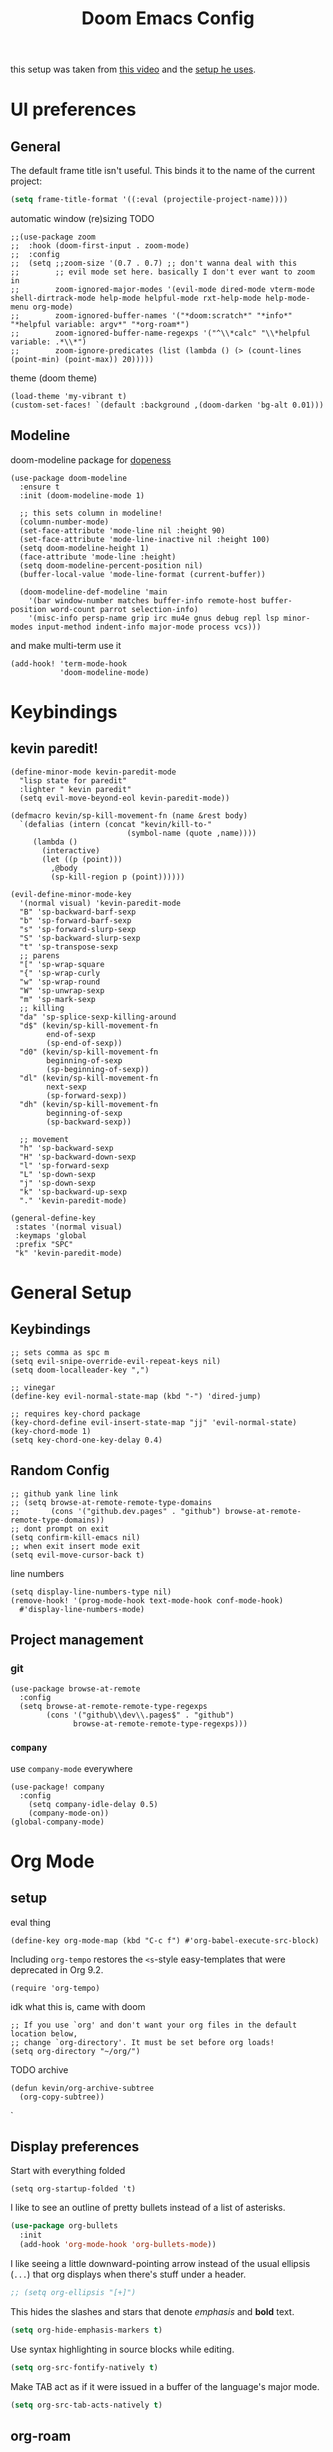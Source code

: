#+TITLE: Doom Emacs Config

this setup was taken from [[https://www.youtube.com/watch?v=SzA2YODtgK4&ab_channel=thoughtbot][this video]] and the [[https://github.com/hrs/dotfiles/blob/main/emacs/dot-emacs.d/configuration.org][setup he uses]].

* UI preferences
** General
The default frame title isn't useful. This binds it to the name of the current
project:

#+begin_src emacs-lisp
  (setq frame-title-format '((:eval (projectile-project-name))))
#+end_src

automatic window (re)sizing
TODO

#+begin_src elisp
;;(use-package zoom
;;  :hook (doom-first-input . zoom-mode)
;;  :config
;;  (setq ;;zoom-size '(0.7 . 0.7) ;; don't wanna deal with this
;;        ;; evil mode set here. basically I don't ever want to zoom in
;;        zoom-ignored-major-modes '(evil-mode dired-mode vterm-mode shell-dirtrack-mode help-mode helpful-mode rxt-help-mode help-mode-menu org-mode)
;;        zoom-ignored-buffer-names '("*doom:scratch*" "*info*" "*helpful variable: argv*" "*org-roam*")
;;        zoom-ignored-buffer-name-regexps '("^\\*calc" "\\*helpful variable: .*\\*")
;;        zoom-ignore-predicates (list (lambda () (> (count-lines (point-min) (point-max)) 20)))))
#+end_src

theme (doom theme)

#+begin_src elisp
(load-theme 'my-vibrant t)
(custom-set-faces! `(default :background ,(doom-darken 'bg-alt 0.01)))
#+end_src
** Modeline

doom-modeline package for [[https://github.com/seagle0128/doom-modeline][dopeness]]
#+begin_src elisp
(use-package doom-modeline
  :ensure t
  :init (doom-modeline-mode 1)

  ;; this sets column in modeline!
  (column-number-mode)
  (set-face-attribute 'mode-line nil :height 90)
  (set-face-attribute 'mode-line-inactive nil :height 100)
  (setq doom-modeline-height 1)
  (face-attribute 'mode-line :height)
  (setq doom-modeline-percent-position nil)
  (buffer-local-value 'mode-line-format (current-buffer))

  (doom-modeline-def-modeline 'main
    '(bar window-number matches buffer-info remote-host buffer-position word-count parrot selection-info)
    '(misc-info persp-name grip irc mu4e gnus debug repl lsp minor-modes input-method indent-info major-mode process vcs)))
#+end_src

and make multi-term use it

#+begin_src elisp
(add-hook! 'term-mode-hook
           'doom-modeline-mode)
#+end_src
* Keybindings
** kevin paredit!

#+begin_src elisp
(define-minor-mode kevin-paredit-mode
  "lisp state for paredit"
  :lighter " kevin paredit"
  (setq evil-move-beyond-eol kevin-paredit-mode))

(defmacro kevin/sp-kill-movement-fn (name &rest body)
  `(defalias (intern (concat "kevin/kill-to-"
                          (symbol-name (quote ,name))))
     (lambda ()
       (interactive)
       (let ((p (point)))
         ,@body
         (sp-kill-region p (point))))))

(evil-define-minor-mode-key
  '(normal visual) 'kevin-paredit-mode
  "B" 'sp-backward-barf-sexp
  "b" 'sp-forward-barf-sexp
  "s" 'sp-forward-slurp-sexp
  "S" 'sp-backward-slurp-sexp
  "t" 'sp-transpose-sexp
  ;; parens
  "[" 'sp-wrap-square
  "{" 'sp-wrap-curly
  "w" 'sp-wrap-round
  "W" 'sp-unwrap-sexp
  "m" 'sp-mark-sexp
  ;; killing
  "da" 'sp-splice-sexp-killing-around
  "d$" (kevin/sp-kill-movement-fn
        end-of-sexp
        (sp-end-of-sexp))
  "d0" (kevin/sp-kill-movement-fn
        beginning-of-sexp
        (sp-beginning-of-sexp))
  "dl" (kevin/sp-kill-movement-fn
        next-sexp
        (sp-forward-sexp))
  "dh" (kevin/sp-kill-movement-fn
        beginning-of-sexp
        (sp-backward-sexp))

  ;; movement
  "h" 'sp-backward-sexp
  "H" 'sp-backward-down-sexp
  "l" 'sp-forward-sexp
  "L" 'sp-down-sexp
  "j" 'sp-down-sexp
  "k" 'sp-backward-up-sexp
  "." 'kevin-paredit-mode)

(general-define-key
 :states '(normal visual)
 :keymaps 'global
 :prefix "SPC"
 "k" 'kevin-paredit-mode)
#+end_src

#+RESULTS:

* General Setup
** Keybindings
#+begin_src elisp
;; sets comma as spc m
(setq evil-snipe-override-evil-repeat-keys nil)
(setq doom-localleader-key ",")

;; vinegar
(define-key evil-normal-state-map (kbd "-") 'dired-jump)

;; requires key-chord package
(key-chord-define evil-insert-state-map "jj" 'evil-normal-state)
(key-chord-mode 1)
(setq key-chord-one-key-delay 0.4)
#+end_src
** Random Config
#+begin_src elisp
;; github yank line link
;; (setq browse-at-remote-remote-type-domains
;;       (cons '("github.dev.pages" . "github") browse-at-remote-remote-type-domains))
;; dont prompt on exit
(setq confirm-kill-emacs nil)
;; when exit insert mode exit
(setq evil-move-cursor-back t)
#+end_src

line numbers

#+begin_src elisp
(setq display-line-numbers-type nil)
(remove-hook! '(prog-mode-hook text-mode-hook conf-mode-hook)
  #'display-line-numbers-mode)
#+end_src
** Project management
*** git
#+begin_src elisp
(use-package browse-at-remote
  :config
  (setq browse-at-remote-remote-type-regexps
        (cons '("github\\dev\\.pages$" . "github")
              browse-at-remote-remote-type-regexps)))
#+end_src
*** =company=
use =company-mode= everywhere

#+begin_src elisp
(use-package! company
  :config
    (setq company-idle-delay 0.5)
    (company-mode-on))
(global-company-mode)
#+end_src
* Org Mode
** setup

eval thing

#+begin_src elisp
(define-key org-mode-map (kbd "C-c f") #'org-babel-execute-src-block)
#+end_src

Including =org-tempo= restores the =<s=-style easy-templates that were
deprecated in Org 9.2.

#+begin_src elisp
(require 'org-tempo)
#+end_src

idk what this is, came with doom

#+begin_src elisp
;; If you use `org' and don't want your org files in the default location below,
;; change `org-directory'. It must be set before org loads!
(setq org-directory "~/org/")
#+end_src

TODO archive

#+begin_src elisp
(defun kevin/org-archive-subtree
  (org-copy-subtree))
#+end_src`
** Display preferences

Start with everything folded

#+begin_src elisp
(setq org-startup-folded 't)
#+end_src

#+RESULTS:

I like to see an outline of pretty bullets instead of a list of asterisks.

#+begin_src emacs-lisp
(use-package org-bullets
  :init
  (add-hook 'org-mode-hook 'org-bullets-mode))
#+end_src

I like seeing a little downward-pointing arrow instead of the usual ellipsis
(=...=) that org displays when there's stuff under a header.

#+begin_src emacs-lisp
  ;; (setq org-ellipsis "[+]")
#+end_src

This hides the slashes and stars that denote /emphasis/ and *bold* text.

#+begin_src emacs-lisp
  (setq org-hide-emphasis-markers t)
#+end_src

Use syntax highlighting in source blocks while editing.

#+begin_src emacs-lisp
  (setq org-src-fontify-natively t)
#+end_src

Make TAB act as if it were issued in a buffer of the language's major mode.

#+begin_src emacs-lisp
  (setq org-src-tab-acts-natively t)
#+end_src

** org-roam
#+begin_src elisp
(setq org-roam-v2-ack t)
(use-package org-roam
  :hook
  ;; this builds the cache
  (after-init . org-roam-mode)
  :custom
  (org-roam-directory "~/Documents/notes/org-roam")
  :bind (:map org-roam-mode-map
         (("C-c n l" . org-roam)
          ("C-c n f" . org-roam-find-file)
          ("C-c n g" . org-roam-graph))
         :map org-mode-map
         (("C-c n i" . org-roam-insert))
         (("C-c n I" . org-roam-insert-immediate)))
  :config
  (setq org-roam-dailies-directory "daily/")

  (setq org-roam-dailies-capture-templates
        '(("d" "default" entry
           #'org-roam-capture--get-point
           "* %?"
           :file-name "daily/%<%Y-%m-%d>"
           :head "#+title: %<%Y-%m-%d>\n\n"))))
#+end_src

#+RESULTS:
: org-roam-insert-immediate

* Language-Specific
** Lisp

goto for elisp

#+begin_src elisp
(map! :mode emacs-lisp-mode
      :localleader
      "gg" #'elisp-slime-nav-find-elisp-thing-at-point
      "gb" #'pop-tag-mark)
#+end_src
** Clojure

nice keybindings

#+begin_src elisp
(map! :mode clojure-mode
      :localleader
      "e." (lambda (&optional output-to-current-buffer)
             (interactive "P")
             (save-excursion
               (goto-char (- (cadr (cider-list-at-point 'bounds)) 1))
               (cider-eval-last-sexp output-to-current-buffer)))
      "ef" #'cider-eval-defun-at-point
      "e;" (lambda (&rest output-to-current-buffer)
             (interactive "P")
             (save-excursion
               (goto-char (- (cadr (cider-list-at-point 'bounds)) 0))
               (cider-pprint-form-to-comment 'cider-last-sexp nil)))
      "en" #'cider-eval-ns-form)
#+end_src

package setup

for code alignment, look at [[https://github.com/clojure-emacs/clojure-mode#indentation-of-macro-forms][clojure mode docs]] and at [[https://docs.cider.mx/cider/indent_spec.html][cider docs]]

#+begin_src elisp
;; (use-package lsp-mode
;;   :ensure t
;;   :hook ((clojure-mode . lsp)
;;          (clojurec-mode . lsp)
;;          (clojurescript-mode . lsp))
;;   :commands lsp
;;   :config
;;   ;; add paths to your local installation of project mgmt tools, like lein

;;   ;;(setq lsp-keymap-prefix "C-l")
;;   (setq gc-cons-threshold (* 100 1024 1024)
;;         read-prcess-output-max (* 1024 1024))

;;   ;; from https://www.youtube.com/watch?v=grL3DQyvneI&ab_channel=LondonClojurians
;;   (setq cider-eldoc-display-for-symbol-at-point nil ; disable cider eldoc
;;         )

;;   ;; necessary for showing references without relative path
;;   (setq ivy-xref-use-file-path t)
;;   (setq xref-file-name-display 'project-relative)

;;   (dolist (m '(clojure-mode
;;                clojurec-mode
;;                clojurescript-mode
;;                clojurex-mode))
;;      (add-to-list 'lsp-language-id-configuration `(,m . "clojure"))))
#+end_src


#+begin_src elisp
(add-hook! clojure-mode
  (aggressive-indent-mode)
  ;; cider mode might be slow eval still works so gonna try disabling
  (cider-mode)

  (setq clojure-toplevel-inside-comment-form t)

  ;; code alignment

  (setq clojure-align-forms-automatically t)

  (define-clojure-indent
    (into 1)
    (do-template :form)
    (comment 1)
    (macrolet '(1 ((:defn)) nil))))
#+end_src

makes so aggressive indent won't go until you exit insert mode

#+begin_src elisp
(define-advice aggressive-indent--indent-if-changed (:around (orig-fun buffer) aggressive-indent-advice)
  (when (not (with-current-buffer buffer
           (evil-insert-state-p)))
    (funcall orig-fun buffer)))
#+end_src

this is to fix the cider jack in to by my own thing because they changed some
version and got rid of =cider-clojure-cli-parameters=

#+begin_src elisp
(setq cider-inject-dependencies-at-jack-in nil)
(setq cider-jack-in-dependencies nil)
(setq cider-jack-in-auto-inject-clojure nil)
(define-advice cider-jack-in-params (:around (orig-fun project-type) jack-in-param-advice)
  (pcase project-type
    ('clojure-cli "-M:test:dev:local-dev")
    (_ (funcall orig-fun project-type))))
#+end_src

a better thing for comments

#+begin_src elisp
;;(setq cider-comment-prefix "\n;; => ")
(use-package cider
  :config
  (setq cider-comment-prefix "\n;; => "))
#+end_src
** cue
#+begin_src emacs-lisp
(defconst cue-keywords
  '("package" "import" "for" "in" "if" "let"))

(defconst cue-constants '("null" "true" "false"))

(defconst cue-types
  '("int" "float" "string" "bool" "bytes"))

(defvar cue--font-lock-keywords
  `(("//.*" . font-lock-comment-face)
    (,(regexp-opt cue-constants 'symbols) . font-lock-constant-face)
    (,(regexp-opt cue-keywords 'symbols) . font-lock-keyword-face)
    (,(regexp-opt cue-types 'symbols) . font-lock-type-face)))

;;;###autoload
(define-derived-mode cue-mode prog-mode "CUE"
  "Major mode for the CUE language."

  ;; Comments
  (setq-local comment-start "// ")
  (setq-local comment-end "")
  (setq-local comment-start-skip "//[[:space:]]*")

  (setq indent-tabs-mode t)

  (setq-local font-lock-defaults '(cue--font-lock-keywords)))

;;;###autoload
(add-to-list 'auto-mode-alist '("\\.cue\\'" . cue-mode))
#+end_src

* TODO
- [ ] archive todo
  - would also like a popup to ask where to put it?
  - this could have much overlapping functionality with add-to-list
    which allows you insert an org-roam link and add that link to a
    list somewhere and then you put whatever at that link
- [ ] keybindings
  - eval-test-around-point
  - eval-previously-evaled-test
- [ ] modify autoindent to be smarter! maybe use clj-kondo?
- [ ] auto right align for maps and lets (like how aggressive indent works)
- [ ] popup for cider errors instead of other window
- [ ] multiterm keybindings and alias it to just "term"
- [ ] move buffer 1,2,3,4,5,6...
- [ ] make symbols that cider doesn't recognise be a different color. e.g. async-clj/go-ctch
- [ ] clojure errors go to popwin
- [ ] investigate difference between clojure-layer and clojure-mode to bring back useful keybindings
  - might need to change clojure major mode's leader?
- [ ] format buffer with smartparens (bc it does that somehow)
  - of integrate cljfmt, or something. ask imre if there's a standard config
- [ ] advice for dired, select file, do delete all dired buffers so back buffer works
- [X] paredit
- [X] fix eval to comment
- [X] doom modeline
- [X] eval sexp around point
